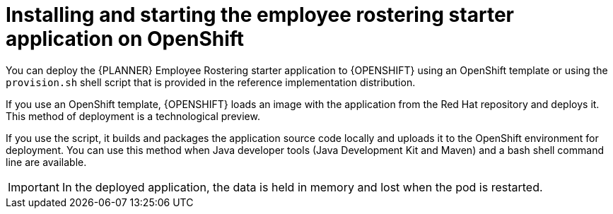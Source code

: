 [id='optashift-ER-openshift-deploy-con']
= Installing and starting the employee rostering starter application on OpenShift

You can deploy the {PLANNER} Employee Rostering starter application to {OPENSHIFT} using an OpenShift template or using the `provision.sh` shell script that is provided in the reference implementation distribution. 

If you use an OpenShift template, {OPENSHIFT} loads an image with the application from the Red Hat repository and deploys it. This method of deployment is a technological preview.

If you use the script, it builds and packages the application source code locally and uploads it to the OpenShift environment for deployment.  You can use this method when Java developer tools (Java Development Kit and Maven) and a bash shell command line are available. 

IMPORTANT: In the deployed application, the data is held in memory and lost when the pod is restarted.
